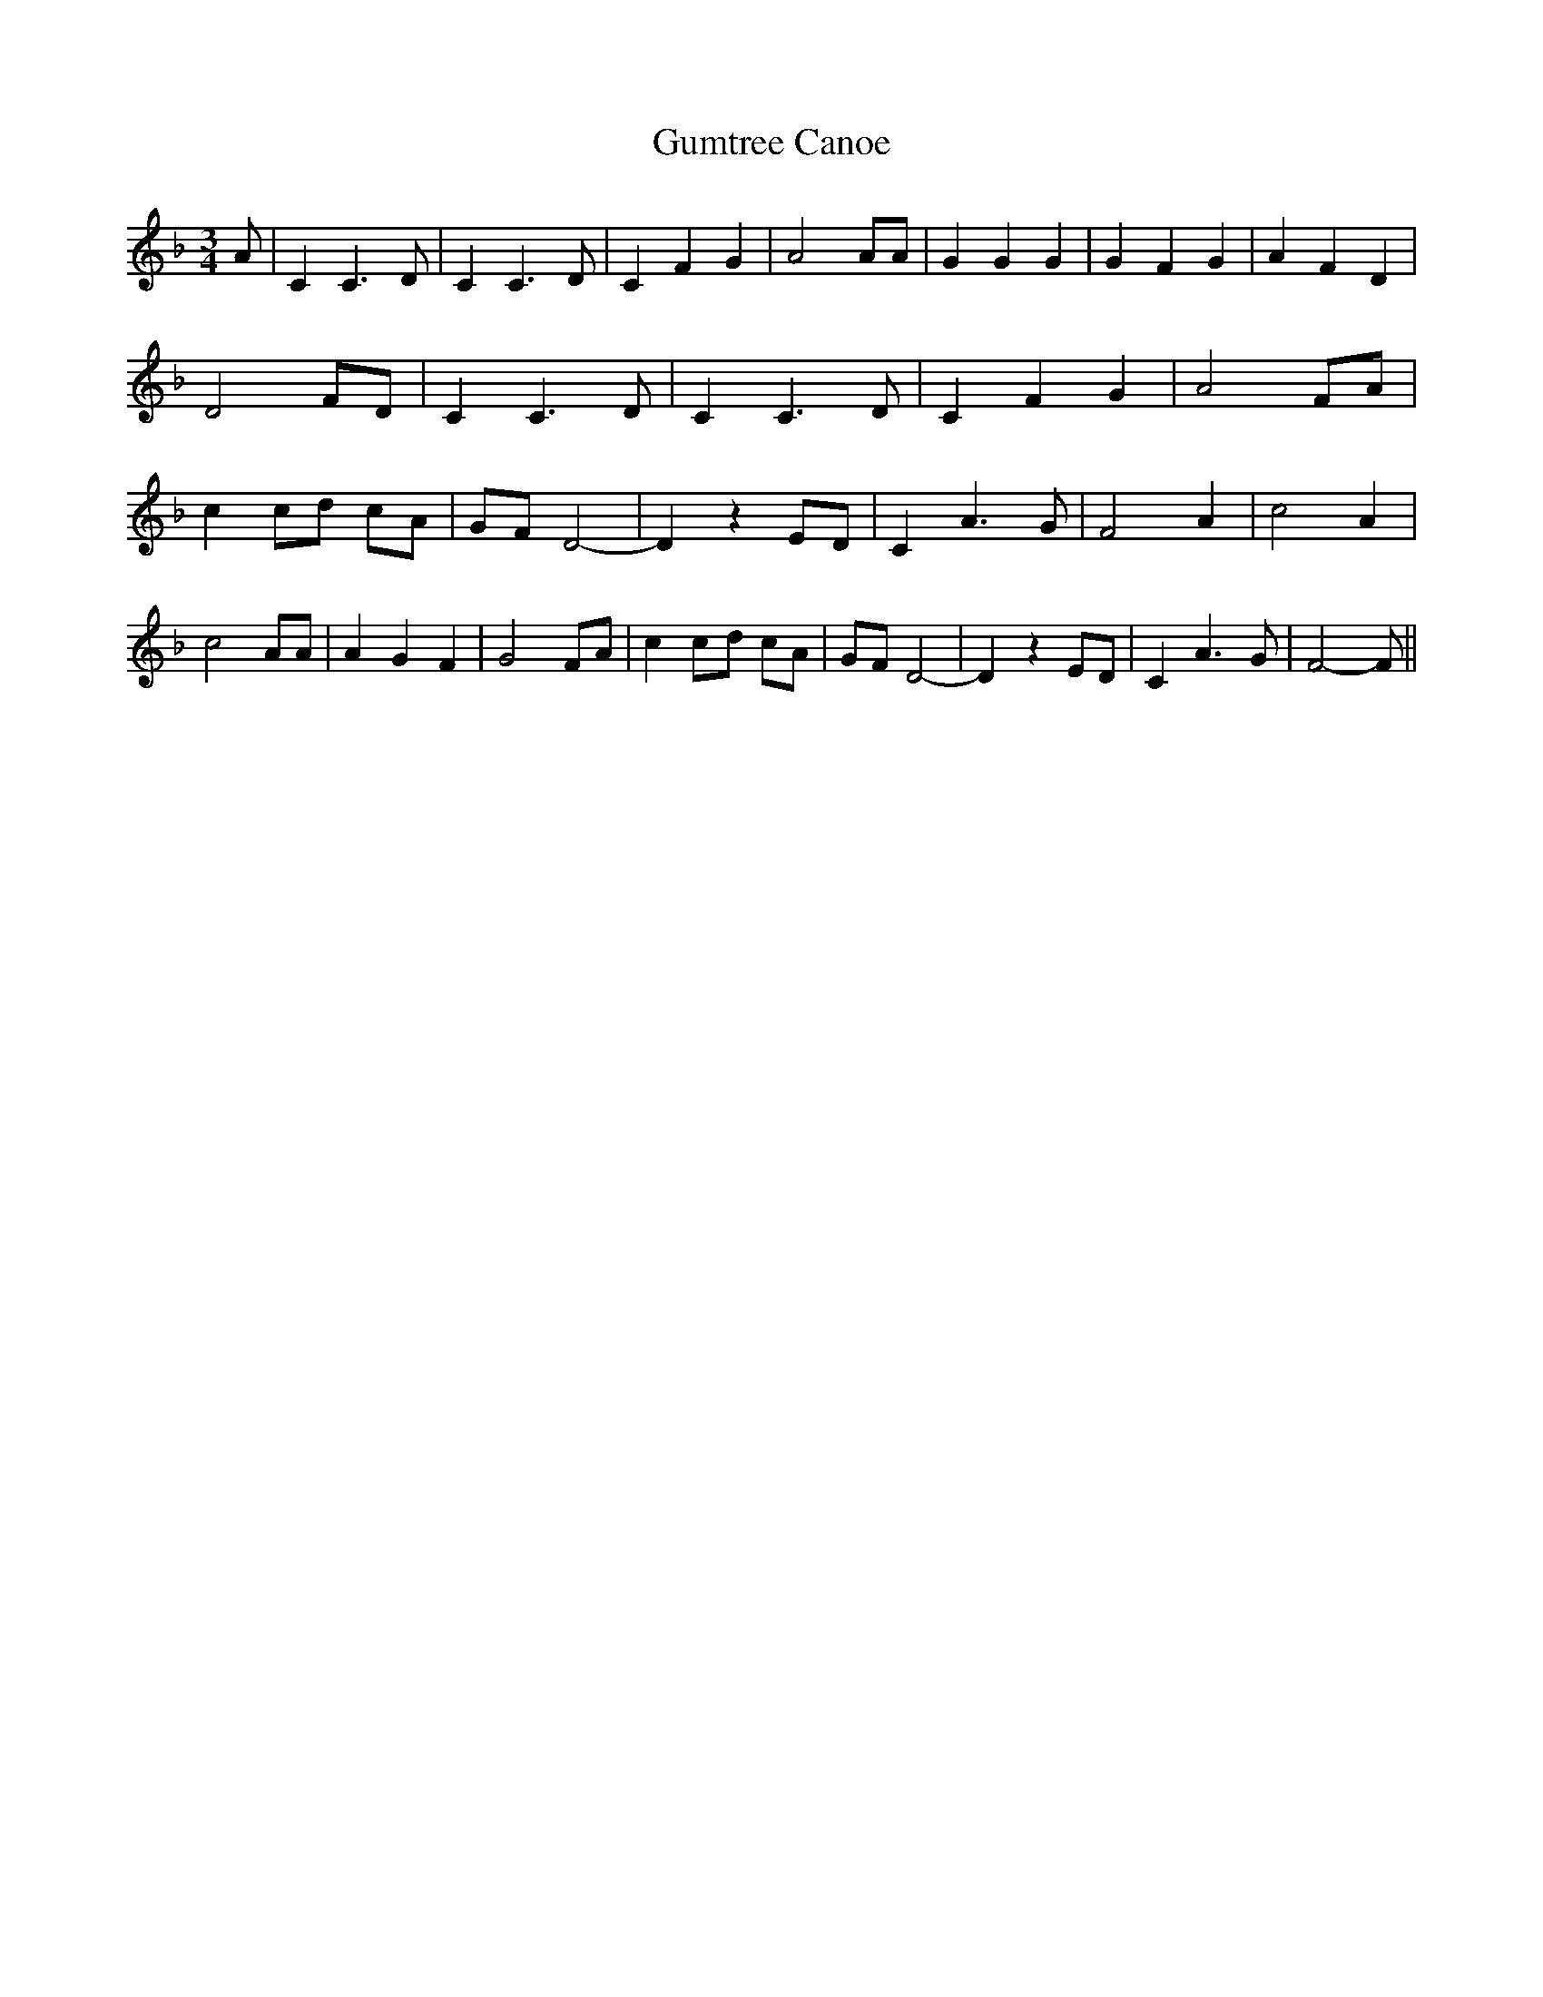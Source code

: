 % Generated more or less automatically by swtoabc by Erich Rickheit KSC
X:1
T:Gumtree Canoe
M:3/4
L:1/4
K:F
 A/2| C C3/2 D/2| C C3/2 D/2| C F G| A2 A/2A/2| G G G| G F G| A F D|\
 D2 F/2D/2| C C3/2 D/2| C C3/2 D/2| C F G| A2 F/2A/2| c c/2d/2 c/2A/2|\
 G/2F/2 D2-| D z E/2D/2| C A3/2 G/2| F2 A| c2 A| c2 A/2A/2| A G F|\
 G2 F/2A/2| cc/2-d/2 c/2A/2| G/2F/2 D2-| D z E/2D/2| C A3/2 G/2| F2- F/2||\



